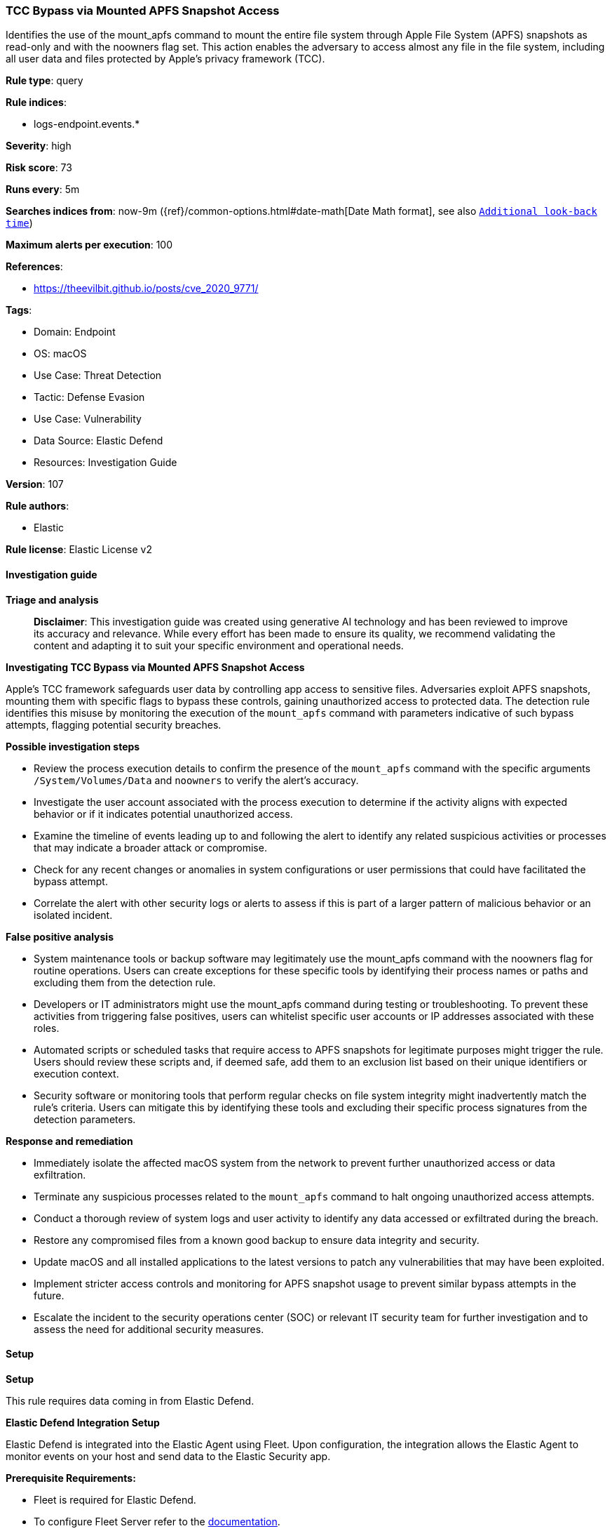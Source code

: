 [[prebuilt-rule-8-14-21-tcc-bypass-via-mounted-apfs-snapshot-access]]
=== TCC Bypass via Mounted APFS Snapshot Access

Identifies the use of the mount_apfs command to mount the entire file system through Apple File System (APFS) snapshots as read-only and with the noowners flag set. This action enables the adversary to access almost any file in the file system, including all user data and files protected by Apple’s privacy framework (TCC).

*Rule type*: query

*Rule indices*: 

* logs-endpoint.events.*

*Severity*: high

*Risk score*: 73

*Runs every*: 5m

*Searches indices from*: now-9m ({ref}/common-options.html#date-math[Date Math format], see also <<rule-schedule, `Additional look-back time`>>)

*Maximum alerts per execution*: 100

*References*: 

* https://theevilbit.github.io/posts/cve_2020_9771/

*Tags*: 

* Domain: Endpoint
* OS: macOS
* Use Case: Threat Detection
* Tactic: Defense Evasion
* Use Case: Vulnerability
* Data Source: Elastic Defend
* Resources: Investigation Guide

*Version*: 107

*Rule authors*: 

* Elastic

*Rule license*: Elastic License v2


==== Investigation guide



*Triage and analysis*


> **Disclaimer**:
> This investigation guide was created using generative AI technology and has been reviewed to improve its accuracy and relevance. While every effort has been made to ensure its quality, we recommend validating the content and adapting it to suit your specific environment and operational needs.


*Investigating TCC Bypass via Mounted APFS Snapshot Access*


Apple's TCC framework safeguards user data by controlling app access to sensitive files. Adversaries exploit APFS snapshots, mounting them with specific flags to bypass these controls, gaining unauthorized access to protected data. The detection rule identifies this misuse by monitoring the execution of the `mount_apfs` command with parameters indicative of such bypass attempts, flagging potential security breaches.


*Possible investigation steps*


- Review the process execution details to confirm the presence of the `mount_apfs` command with the specific arguments `/System/Volumes/Data` and `noowners` to verify the alert's accuracy.
- Investigate the user account associated with the process execution to determine if the activity aligns with expected behavior or if it indicates potential unauthorized access.
- Examine the timeline of events leading up to and following the alert to identify any related suspicious activities or processes that may indicate a broader attack or compromise.
- Check for any recent changes or anomalies in system configurations or user permissions that could have facilitated the bypass attempt.
- Correlate the alert with other security logs or alerts to assess if this is part of a larger pattern of malicious behavior or an isolated incident.


*False positive analysis*


- System maintenance tools or backup software may legitimately use the mount_apfs command with the noowners flag for routine operations. Users can create exceptions for these specific tools by identifying their process names or paths and excluding them from the detection rule.
- Developers or IT administrators might use the mount_apfs command during testing or troubleshooting. To prevent these activities from triggering false positives, users can whitelist specific user accounts or IP addresses associated with these roles.
- Automated scripts or scheduled tasks that require access to APFS snapshots for legitimate purposes might trigger the rule. Users should review these scripts and, if deemed safe, add them to an exclusion list based on their unique identifiers or execution context.
- Security software or monitoring tools that perform regular checks on file system integrity might inadvertently match the rule's criteria. Users can mitigate this by identifying these tools and excluding their specific process signatures from the detection parameters.


*Response and remediation*


- Immediately isolate the affected macOS system from the network to prevent further unauthorized access or data exfiltration.
- Terminate any suspicious processes related to the `mount_apfs` command to halt ongoing unauthorized access attempts.
- Conduct a thorough review of system logs and user activity to identify any data accessed or exfiltrated during the breach.
- Restore any compromised files from a known good backup to ensure data integrity and security.
- Update macOS and all installed applications to the latest versions to patch any vulnerabilities that may have been exploited.
- Implement stricter access controls and monitoring for APFS snapshot usage to prevent similar bypass attempts in the future.
- Escalate the incident to the security operations center (SOC) or relevant IT security team for further investigation and to assess the need for additional security measures.

==== Setup



*Setup*


This rule requires data coming in from Elastic Defend.


*Elastic Defend Integration Setup*

Elastic Defend is integrated into the Elastic Agent using Fleet. Upon configuration, the integration allows the Elastic Agent to monitor events on your host and send data to the Elastic Security app.


*Prerequisite Requirements:*

- Fleet is required for Elastic Defend.
- To configure Fleet Server refer to the https://www.elastic.co/guide/en/fleet/current/fleet-server.html[documentation].


*The following steps should be executed in order to add the Elastic Defend integration on a macOS System:*

- Go to the Kibana home page and click "Add integrations".
- In the query bar, search for "Elastic Defend" and select the integration to see more details about it.
- Click "Add Elastic Defend".
- Configure the integration name and optionally add a description.
- Select the type of environment you want to protect, for MacOS it is recommended to select "Traditional Endpoints".
- Select a configuration preset. Each preset comes with different default settings for Elastic Agent, you can further customize these later by configuring the Elastic Defend integration policy. https://www.elastic.co/guide/en/security/current/configure-endpoint-integration-policy.html[Helper guide].
- We suggest selecting "Complete EDR (Endpoint Detection and Response)" as a configuration setting, that provides "All events; all preventions"
- Enter a name for the agent policy in "New agent policy name". If other agent policies already exist, you can click the "Existing hosts" tab and select an existing policy instead.
For more details on Elastic Agent configuration settings, refer to the https://www.elastic.co/guide/en/fleet/current/agent-policy.html[helper guide].
- Click "Save and Continue".
- To complete the integration, select "Add Elastic Agent to your hosts" and continue to the next section to install the Elastic Agent on your hosts.
For more details on Elastic Defend refer to the https://www.elastic.co/guide/en/security/current/install-endpoint.html[helper guide].


==== Rule query


[source, js]
----------------------------------
event.category:process and host.os.type:macos and event.type:(start or process_started) and process.name:mount_apfs and
  process.args:(/System/Volumes/Data and noowners)

----------------------------------

*Framework*: MITRE ATT&CK^TM^

* Tactic:
** Name: Defense Evasion
** ID: TA0005
** Reference URL: https://attack.mitre.org/tactics/TA0005/
* Technique:
** Name: Direct Volume Access
** ID: T1006
** Reference URL: https://attack.mitre.org/techniques/T1006/
